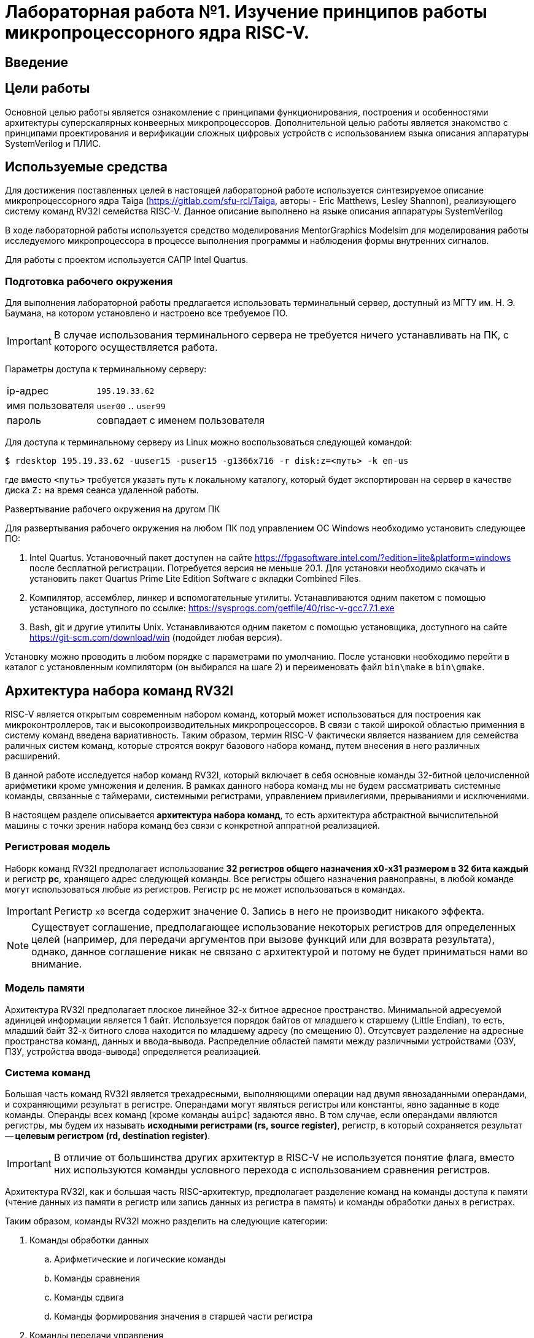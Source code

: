 = Лабораторная работа №1. Изучение принципов работы микропроцессорного ядра RISC-V.
:example-caption: Пример
:figure-caption: Рисунок
:source-highlighter: highlight.js

== Введение

== Цели работы
Основной целью работы является ознакомление с принципами функционирования,
построения и особенностями архитектуры суперскалярных конвеерных микропроцессоров.
Дополнительной целью работы является знакомство с принципами проектирования и
верификации сложных цифровых устройств с использованием языка описания аппаратуры
SystemVerilog и ПЛИС.

== Используемые средства
Для достижения поставленных целей в настоящей лабораторной работе
используется синтезируемое описание микропроцессорного ядра
Taiga (https://gitlab.com/sfu-rcl/Taiga, авторы - Eric Matthews,  Lesley Shannon),
реализующего систему команд RV32I семейства RISC-V. Данное описание выполнено
на языке описания аппаратуры SystemVerilog

В ходе лабораторной работы используется средство моделирования MentorGraphics Modelsim для
моделирования работы исследуемого микропроцессора в процессе выполнения программы и
наблюдения формы внутренних сигналов.

Для работы с проектом используется САПР Intel Quartus.

=== Подготовка рабочего окружения
Для выполнения лабораторной работы предлагается использовать терминальный сервер,
доступный из МГТУ им. Н. Э. Баумана, на котором установлено и настроено все требуемое ПО.

IMPORTANT: В случае использования терминального сервера не требуется ничего устанавливать
на ПК, с которого осуществляется работа.

Параметры доступа к терминальному серверу:
[horizontal]
ip-адрес :: `195.19.33.62`
имя пользователя :: `user00` .. `user99`
пароль :: совпадает с именем пользователя

Для доступа к терминальному серверу из Linux можно воспользоваться следующей командой:

....
$ rdesktop 195.19.33.62 -uuser15 -puser15 -g1366x716 -r disk:z=<путь> -k en-us
....
где вместо `<путь>` требуется указать путь к локальному каталогу, который будет
экспортирован на сервер в качестве диска `Z:` на время сеанса удаленной работы.

.Развертывание рабочего окружения на другом ПК
Для развертывания рабочего окружения на любом ПК под управлением ОС Windows
необходимо установить следующее ПО:

. Intel Quartus. Установочный пакет доступен на сайте https://fpgasoftware.intel.com/?edition=lite&platform=windows после бесплатной регистрации.
Потребуется версия не меньше 20.1. Для установки необходимо скачать и установить пакет Quartus Prime Lite Edition Software
с вкладки Combined Files.
. Компилятор, ассемблер, линкер и вспомогательные утилиты. Устанавливаются одним
пакетом с помощью установщика, доступного по ссылке: https://sysprogs.com/getfile/40/risc-v-gcc7.7.1.exe
. Bash, git и другие утилиты Unix. Устанавливаются одним
пакетом с помощью установщика, доступного на сайте https://git-scm.com/download/win (подойдет любая версия).

Установку можно проводить в любом порядке с параметрами по умолчанию.
После установки необходимо перейти в каталог с установленным компиляторм (он выбирался на шаге 2)
и переименовать файл `bin\make` в `bin\gmake`.

== Архитектура набора команд RV32I

RISC-V является открытым современным набором команд, который может использоваться для
построения как микроконтроллеров, так и высокопроизводительных микропроцессоров.
В связи с такой широкой областью применния в систему команд введена вариативность.
Таким образом, термин RISC-V фактически является названием для семейства раличных систем
команд, которые строятся вокруг базового набора команд, путем внесения в него различных расширений.

В данной работе исследуется набор команд RV32I, который включает в себя основные
команды 32-битной целочисленной арифметики кроме умножения и деления. В рамках
данного набора команд мы не будем рассматривать системные команды, связанные с
таймерами, системными регистрами, управлением привилегиями, прерываниями и исключениями.

В настоящем разделе описывается *архитектура набора команд*, то есть архитектура
абстрактной вычислительной машины с точки зрения набора команд без связи с
конкретной аппратной реализацией.

=== Регистровая модель

Наборк команд RV32I предполагает использование *32 регистров общего назначения x0-x31 размером в 32 бита каждый*
и регистр *pc*, хранящего адрес следующей команды. Все регистры общего назначения
равноправны, в любой команде могут использоваться любые из регистров. Регистр `pc`
не может использоваться в командах.

IMPORTANT: Регистр `x0` всегда содержит значение 0.
Запись в него не производит никакого эффекта.

NOTE: Существует соглашение, предполагающее
использование некоторых регистров для определенных целей (например, для передачи аргументов
при вызове функций или для возврата результата), однако, данное соглашение никак не связано с архитектурой
и потому не будет приниматься нами во внимание.

=== Модель памяти
Архитектура RV32I предполагает плоское линейное 32-х битное адресное пространство.
Минимальной адресуемой адиницей информации является 1 байт. Используется порядок
байтов от младшего к старшему (Little Endian), то есть, младший байт 32-х битного слова
находится по младшему адресу (по смещению 0). Отсутсвует разделение на адресные пространства
команд, данных и ввода-вывода. Распределние областей памяти между различными устройствами
(ОЗУ, ПЗУ, устройства ввода-вывода) определяется реализацией.

=== Система команд

Большая часть команд RV32I является трехадресными, выполняющими операции над
двумя явнозаданными операндами, и сохраняющими результат в регистре.
Операндами могут являться регистры или константы, явно заданные в коде команды.
Операнды всех команд (кроме команды `auipc`) задаются явно. В том случае, если операндами
являются регистры, мы будем их называть *исходными регистрами (rs, source register)*,
регистр, в который сохраняется результат -- *целевым регистром (rd, destination register)*.

IMPORTANT: В отличие от большинства других архитектур в RISC-V не используется понятие флага,
вместо них используются команды условного перехода с использованием сравнения
регистров.

Архитектура RV32I, как и большая часть RISC-архитектур, предполагает разделение команд
на команды доступа к памяти (чтение данных из памяти в регистр или
запись данных из регистра в память) и команды обработки даных в регистрах.

Таким образом, команды RV32I можно разделить на следующие категории:

. Команды обработки данных

.. Арифметические и логические команды

.. Команды сравнения

.. Команды сдвига

.. Команды формирования значения в старшей части регистра

. Команды передачи управления

.. Команды безусловного перехода с сохранением адреса возврата

.. Команды условного перехода

. Команды доступа к памяти

.. Команды загрузки

.. Команды сохранения

. Системные команды

Команды в ассемблере RISC-V записываются с использованием следующего синтаксиса:

.Для команд обработки данных:

....
cmd rd, rs1, rs2
....
или
....
cmd rd, rs1, imm12
....
или
....
cmd rd, rs1, imm12
....

Где:

[horizontal]
`cmd`                :: Обозначение команды
`rd`                :: Целевой регистр;
`rs1`, `rs2`        :: Исходные регистры;
`imm12`, `imm5`     :: Соответственно 12-ти или 5-ти битная константа.

.Для команд доступа к памяти и команды перехода со смещением:

....
cmd rd, imm12(rs1)
....
или
....
cmd rs2, imm12(rs1)
....

Выражение `imm12(rs1)` обозначает `rs1+imm12`, то есть косвенное обращение к памяти
с формированием адреса из базового регистра `rs1` и константного смещения `imm12`.

Приведем теперь список некоторых команд RV32I. При описании команд будем использовать
псевдокод, использующий конструкцию `IF-THEN-ELSE`, арифметические и логические
операторы аналогично языку C (`+`,`-`, `>`, `<=`, `==`, `|`, `^`, `&` и т.д.) и
специальные конструкции, приведенные ниже.

[horizontal]
`(signed) value` :: Трактовать `value` как знаковое.

`(unsigned) value` :: Трактовать `value` как беззнаковое.

`:=`  :: Присваивание

`ZeroExtend (value)` :: Дополнить `value` нулями в старших разрядах до требуемого размера.

`SignExtend (value)` :: Дополнить `value` битами, значения которых равны значению старшего (знакового) разряда `value`, до требуемого размера. +
Например, 12-ти битное число 0x823 при дополнении до 32-х бит будет равно 0xFFFFF823.

`value[AA:BB]` :: Значение, образованное битами с BB (младший) по AA (старший) (включительно) `value`.

`MemReadNN(addr)` :: Инициировать транзакцию чтения `NN` бит (8, 16 или 32) по адресу `addr` на шине.

`MemWriteNN(addr, value)` :: Инициировать транзакцию записи `NN` бит (8, 16 или 32) со значением `value` по адресу `addr` на шине.

`GOTO (addr)`             :: Безусловный переход по адресу `addr`.

В таблице 1 приведено описание команд RV32I за исключением системных.
Исчерпывающее описание всех команд с коментариями, проясняющими соображения,
которыми пользовались разработчики RISC-V при проектировании набора команд, может быть найдено в [1].

Заметим, что некоторые команды являются псевдокомандами. Фактически, это удобные
сокращения для 1-2 других команд, которые часто встречаются на практике и поддерживаются
ассемблером RISC-V.

.Команды RV32I
[options="",cols="9,^.^15,21a"]
|=================================
|Команда | Описание | Псевдокод

3+^h| 1. Арифметико-логические команды

3+^h| 1.1 Арифметические команды

|`addi rd, rs1, imm12` 1.2+|Сложение (переполнение игнорируется)
|`rd := rs1 + SignExtend(imm12)`

|`ADD rd, rs1, rs2`
<a|`rd := rs1 + rs2`

|`SUB rd, rs1, rs2`   |Вычитание (переполнение игнорируется)
|`rd := rs1 - rs2`

|`MV   rd, rs1`        |Псевдоинструкция копирования. +
Кодируется как `ADDI rd, rs1, 0`
|`rd := rs1`

|`li   rd, imm12`        |Псевдоинструкция записи константы в rd. +
Кодируется как `ADDI rd, x0, imm12`
|`rd := SignExtend(imm12)`

|`NOP` |Псевдоинструкция пустой операции. +
Кодируется как `ADDI x0, x0, 0`.
|

3+^h| 1.3 Побитовые логические команды

|`ANDI rd, rs1, Imm12` |Побитовое И
|`rd := rs1 & SignExtend(Imm12)`

|`AND rd, rs1, rs2` |Побитовое И
|`rd := rs1 & rs2`

|`ORI rd, rs1, Imm12` |Побитовое ИЛИ
|`rd := rs1 or SignExtend(Imm12)`

|`OR rd, rs1, rs2` |Побитовое ИЛИ
|`rd := rs1 or rs2`

|`XORI rd, rs1, Imm12` |Побитовое XOR
|`rd := rs1 ^ SignExtend(Imm12)`

|`XOR rd, rs1, rs2` |Побитовое XOR
|`rd := rs1 ^ rs2`

|`NOT rd, rs1` |Псевдоинструкция побитового НЕ. +
Кодируется как `XORI rd, rs, -1`
|`rd := ~rs1`

3+^h| 1.4 Команды сдвига

|`SLLI rd, rs1, Imm5` 1.2+|Логический сдвиг влево. +
При сдвиге особождающиеся разряды заполняются 0.
|`rd := rs1 << Imm5`

|`SLL rd, rs1, rs2`
<a|`rd := rs1 << ( rs2[4:0] )`


|`SRLI rd, rs1, Imm5` 1.2+|Логический сдвиг вправо. +
При сдвиге особождающиеся разряды заполняются 0
|`rd := rs >> Imm5`

|`SRL rd, rs1, rs2`
<a|`rd := rs1 >> ( rs2[4:0] )`

|`SRAI rd, rs1, Imm5` 1.2+|Арифметический сдвиг вправо. +
При сдвиге особождающиеся разряды заполняются значением знакового бита rs1.
|`rd := rs >> Imm5`

|`SRA rd, rs1, rs2`
<a|`rd := rs1 >> ( rs2[4:0] )`

3+^h| 1.2 Команды сравнения
|`SLTI rd, rs1, Imm12` 1.2+|Сравнение с учетом знака
|
....
IF(rs1 < SignExtend(Imm12)) then
    rd := 1
  else
    rd := 0
....

|`SLT rd, rs1, rs2`
<a|
....
IF(rs1 < rs2) then
    rd := 1
  else
    rd := 0
....


|`SLTIU rd, rs1, imm12` 1.2+|Сравнение без учета знака
|
....
IF(rs1 < ZeroExtend(imm12)) then
    rd := 1
  else
    rd := 0
....

|`SLTU rd, rs1, rs2`
<a|
....
IF(rs1 < rs2) then
    rd := 1
  else
    rd := 0
....

|`SEQZ rd, rs1` |Псевдоинструкция сравнения с 0. +
Кодируется как `SLTIU rd, rs, 1`
|
....
IF(rs1 == 0) then
    rd := 1
  else
    rd := 0
....

|`SNEZ rd, rs1` |Псевдоинструкция сравнения с 0. +
Кодируется как `SLTU rd, x0, rs`
|
....
IF( rs1 != 0 ) then
    rd := 1
  else
    rd := 0
....

3+^h| 1.5 Команды формирования значения в старшей части регистра
|`lui rd, Imm20`    |Записать константу в старшую часть регистра, при этом младшие 12 бит заполняются 0.
|
....
rd[31:12] := Imm20
rd[11:0] := 0
....

|`auipc rd, imm20`    |Записать в `rd` значение pc со смещением
|`rd := (imm20 << 12) + pc`

3+^h| 2. Команды передачи управления
3+^h| 2.1 Команды безусловного перехода с сохранением адреса возврата

|`jal rd, imm20` |Переход относительно pc со смещением
|
....
rd := pc + 4
goto(pc + SignExtend(imm20 << 1))
....

|`jalr rd, imm12(rs)` |Переход относительно rs со смещением. При этом младший бит адреса перехода устанавливается в 0.
|
....
rd := pc + 4
goto(rs + SignExtend(imm12))
....

3+^h| 2.2 Команды условного перехода

|`BEQ rs1, rs2, Imm12`| Переход, если rs1==rs2
|
....
IF (rs1 == rs2) then
    GOTO( pc + SignExtend(imm12) )
....

|`BNE rs1, rs2, Imm12`| Переход, если rs1!=rs2
|
....
IF (rs1 != rs2) then
    GOTO( pc + SignExtend(imm12) )
....

|`BLT rs1, rs2, imm12`| Переход, если rs1<rs2
|
....
IF ((signed) rs1 < (signed) rs2) then
    GOTO( pc + SignExtend(imm12) )
....

|`BLTU rs1, rs2, imm12`| Переход, если rs1<rs2
|
....
IF ((unsigned) rs1 < (unsigned) rs2) then
    GOTO( pc + SignExtend(imm12) )
....

|`BGE rs1, rs2, imm12`| Переход, если rs1>=rs2
|
....
IF ((signed) rs1 >= (signed) rs2) then
    GOTO( pc + SignExtend(imm12) )
....

|`BGEU rs1, rs2, imm12`| Переход, если rs1>=rs2
|
....
IF ((unsigned) rs1 >= (unsigned) rs2) then
    GOTO( pc + SignExtend(imm12) )
....

3+^h| 3. Команды доступа к памяти

|`LW rd, imm12(rs)` |Загрузка 32-х бит
|
....
addr := rs + SignExtend(imm12)
rd := MemRead32(addr)
....

|`LH rd, imm12(rs)` |Загрузка 16-х бит
|
....
addr := rs + SignExtend(imm12)
rd := SignExtend( MemRead16(addr) )
....

|`lhu rd, imm12(rs)` |Загрузка 16-х бит
|
....
addr := rs + SignExtend(imm12)
rd := ZeroExtend( MemRead16(addr) )
....

|`lb rd, imm12(rs)` |Загрузка 8-и бит
|
....
addr := rs + SignExtend(imm12)
rd := SignExtend( MemRead8(addr) )
....

|`lbu rd, imm12(rs)` |Загрузка 8-и бит
|
....
addr := rs + SignExtend(imm12)
rd := ZeroExtend( MemRead8(addr) )
....

|`sw rs2, imm12(rs1)` |Сохранение 32-х бит  |`MemWrite32(rs1 + SignExtend(imm12), rs2)`

|`sh rs2, imm12(rs1)` |Сохранение 16-и бит  |`MemWrite16(rs1 + SignExtend(imm12), rs2)`

|`sb rs2, imm12(rs1)` |Сохранение 8-и бит   |`MemWrite8(rs1 + SignExtend(imm12), rs2)`
|=================================

=== Пример программы
Рассмотрим пример небольшой программы для RV32I, которым мы будем пользоваться далее
для исследования процесса выполнения команд.

Данная программа выполняет суммирование значений эллементов масcива слов и увеличивает
это значение на 1.

....
        .section .text <1>
        .globl _start; <2>
        len = 8 #Размер массива <3>
        enroll = 4 #Количество обрабатываемых элементов за одну итерацию
        elem_sz = 4 #Размер одного элемента массива
_start:
        addi x20, x0, len/enroll <5>
        la x1, _x #<6>
loop:
        lw x2, 0(x1) #<7>
        add x31, x31, x2 <8>
        lw x2, 4(x1)
        add x31, x31, x2
        lw x2, 8(x1)
        add x31, x31, x2
        lw x2, 12(x1)
        add x31, x31, x2
        addi x1, x1, elem_sz*enroll <9>
        addi x20, x20, -1 <10>
        bne x20, x0, loop <11>
        addi x31, x31, 1
forever: j forever <12>

        .section .data <13>
_x:     .4byte 0x1 <14>
        .4byte 0x2
        .4byte 0x3
        .4byte 0x4
        .4byte 0x5
        .4byte 0x6
        .4byte 0x7
        .4byte 0x8
....
<1> -- Объявление секции `.text`, содержащей исполняемый код.
<2> -- Объявление символа `_start`, имеющего глобальную видимость. Символ `_start`
это специальный символ, обозначающий точку входа в программу.
<3> -- Объявление констант.
<4> -- Метка.
<5> -- Арифметические выражения, использующие константы могут импользоваться в командах
на месте непосредственного операнда.
<6> -- Загрузка в  `x1` адреса символа `_x` (то есть, начала массива).
<7> -- Загрузка в `x2` числа по адресу, содержащемуся в `x1` по смещению `0`.
<8> -- Добавление к  `x31` (который хранит результат) значения x2.
<9> -- Смещение указателя `x1`.
<10> -- Уменьшение счетчика цикла.
<11> -- Условный переход на метку `loop`.
<12> -- Бесконечный цикл.
<13> -- Объявление секции данных.
<14> -- Начало описания массива.

Можно сказать, что данная прграмма эквивалентна следующему псевдокоду на языке C.
....
#define len 8
#define enroll 4
#define elem_sz 4
int _x[]={1,2,3,4,5,6,7,8};
void _start() {
    int x20 = len/enroll;
    int *x1 = _x;

    do {
      int x2 = x1[0];
      x31 += x2;
      x2 = x1[1];
      x31 += x2;
      x2 = x1[2];
      x31 += x2;
      x2 = x1[3];
      x31 += x2;
      x1 += enroll;
      x20--;
    } while(x20 != 0);
    x31++;
    while(1){}
}
....

Если выполнить компиляцию и дезассемблирование данной программы, то получится следующий
результат.

NOTE: Заметим, что адреса и коды команд приведены в шестнадцатиричной системе счисления.

....
80000000 <_start>:
80000000:	00200a13          	addi	x20,x0,2
80000004:	00000097          	auipc	x1,0x0 <1>
80000008:	03c08093          	addi	x1,x1,60 # 80000040 <_x>

8000000c <loop>:
8000000c:	0000a103          	lw	x2,0(x1)
80000010:	002f8fb3          	add	x31,x31,x2
80000014:	0040a103          	lw	x2,4(x1)
80000018:	002f8fb3          	add	x31,x31,x2
8000001c:	0080a103          	lw	x2,8(x1)
80000020:	002f8fb3          	add	x31,x31,x2
80000024:	00c0a103          	lw	x2,12(x1)
80000028:	002f8fb3          	add	x31,x31,x2
8000002c:	01008093          	addi	x1,x1,16
80000030:	fffa0a13          	addi	x20,x20,-1
80000034:	fc0a1ce3          	bne	x20,x0,8000000c <loop>
80000038:	001f8f93          	addi	x31,x31,1

8000003c <forever>:
8000003c:	0000006f          	jal	x0,8000003c <forever>
....
<1> -- Видно, что команда `la x1, _x` превращается в 2 команды: `auipc` и `addi`.
Первая из них используется для формирования значения в старшей части регистра `x1`.
После её выполнения в `x1` запишется значение 0x80000004 (адрес команды `auipc`).
После выполнения команды `addi`, регистр `x1` станет равен `0x80000004 + 60 = 0x80000040`,
то есть адресу нулевого элемента массива `_x`.

== Задание №1
=== Подготовительные операции
Приступая к выполнению практической части лабораторной работы необходимо
получить копию репозитория, содержащего все необходимые файлы. Для этого необходимо:

. Создать каталог для хранения файлов `C://User/<фамилия(латиницей)>/`.
*Имя каталога не должно содержать пробелов!*
. Открыть терминал в данном каталоге. Для этого в контекстном меню каталога
выбрать пункт `GIT Bash Here`.
. Получить копию репозитория, выполнив команду (терминал после выполнения команды
закрывать не нужно, знак `$` вводить не нужно).
+
....
$ git clone https://gitlab.com/sibragimov/riscv-lab.git
....

В результате в каталоге будет создан подкаталог `riscv-lab`, а в нем, в свою очередь,
следующие подкаталоги:

. `taiga`. Содержит проект Quartus и все исходные тексты на языке SystemVerilog.
. `src`. Содержит исходные тексты тестового примера программы и сборочные файлы.

=== Выполнение задания

В процесссе выполнения задания необходимо выполнить следующие действия:

. Ознакомиться с теоретической частью, внимательно изучить примеры.
. Перейти в подкаталог `src` командой `cd riscv-lab/src`.
. Выполнить сборку, запустив команду `gmake`. Убедиться, что был создан файл `test.hex`,
содержащий шестнадцатеричное представление программы, а в окне терминала отобразился
дизассемблерный листинг. Сравнить дизассемблерный листинг с тем, который приведен в примере.
. Создать новый файл, содержащий текст прграммы по индивидуальному варианту. Поместить его
в каталог `src`. Текст программы сохранить в файле с расширением `.s`.
. Изучить текст программы по индивидуальному варианту. Поместить в отчете псевдокод,
соответствуюий данной программе.
. Изменить в `Makefile` строку `SRC=` так, чтобы ее содержимое соответствовало
имени файла с текстом программы без расширения `.s`.
. Выполнить компиляцию командой `gmake`. В процессе будет создан файл с раширением `.hex`,
хранящий содержимое памяти комманд и данных, а в окне терминала отобразится дизассемблерный листинг,
который *необходимо поместить в отчет вместе с исходным текстом*.

== Микроархитектура
Теперь перейдем от рассмотрения абстрактной архитектуры системы команд
к рассмотрению микроархитектуры ядра Taiga.

Будем рассматривать систему, состоящую из
вычислительного ядра Taiga и локальной памяти, реализованной с помощью
блочной памяти ПЛИС. Данная память является статической, синхронной и двухпортовой.
Один и тот же блок памяти используется для реализации как *памяти команд (ПК)*,
так и *памяти данных (ПД)*. Таким образом команды и данные находятся в едином
адресном пространстве. Дешифратор адресов настроент таким образом, что
блок памяти ПЛИС отображается в адресное пространство RISC-V с адреса *0x80000000*,
как мы это видели из рассморения примера выше.

Благодаря двухпортовой организации имеется возможность чтения и записи одновременно
и команд и данных. Кроме того, блочная память ПЛИС имеет фиксированную задержку доступа
в 1 такт. Таким образом, в нашей системе не будут возникать задержки доступа к памяти,
в связи с чем отпадает необходимость в кэш-памяти.

Taiga является *конвеерным* микропроцессором с элементами суперскалярности. При
конвеерной организации микропроцессора различные команды одновременно проходят различные
стадии своей обработки. Конвеер Taiga насчитывает 4 стадии.
В скобках приведены сокращенные обозначения стадий.

. Выборка(F). Стадия, на которой команда извлекается из ПК. Выполняется в блоке выборки;
. Диспетчеризация (ID). Стадия, на которой происходит запись команды в очередь команд
для декодирования. Вполняется в блоке управления метаданными;
. Декодирование и планироание на выполнение (D). Стадия на которой происходит определение типа и
полей команды и определение вычислительного блока, способного ее исполнить. Выполняется
в блоке декодирования и планирования на выполнение;
. Выполнение (AL, M1..M3, в зависимости от исполнительного блока). Стадия, на которой команда передается в блок выполнения.

Каждый из этапов конвеера, кроме этапа выполнения при соблюдении некоторых
условий, проходит в каждый такт только одна команда. В лучшем случае, каждая стадия конвеера (кроме выполнения)
выполняется за один такт.

В состав рассматриваемой конфигурации Taiga входит 3 блока выполнения команд:
арифметико-логическое устройство (АЛУ), блок доступа к памяти (LSU) и блок ветвлений.
АЛУ и блок ветвлений выполняют команды за 1 такт, LSU -- минимум за 3. Таким образом,
возможна ситуация когда команда обращения к памяти выполняется одновременно с арифметической командой.

Ниже показана упрощенная и укрупненная структурная схема ядра Taiga.

[[taiga_pipeline]]
.Структурная схема ядра Taiga
image::img/taiga_pipeline.png[]

На рисунке показаны основные блоки, из которых состоит ядро Taiga: блоки, выполняющие
стадии работы конвеера, исполнительные блоки, память команд и данных.

Рассмотрим последовательно этапы работы вычислительного конвеера Taiga в том порядке,
в котором их проходит любая команда в процессе своего выполнения. Рассмотрение этапов работы
удобнее начать с выполнения первой команды после снятия сигнала общесистемного сброса `ext_reset`.

=== Выборка
*Первым этапом* выполнения любой команды является *выборка (fetch)* кода команды из ПК.
Данный этап осуществляется блоком выборки, описанным в файле `core/fetch.sv`.

. В то время, пока сигнал `ext_reset` находится в состоянии 1, в регистре
`pc` блока выборки устанавливается значение `0x80000000` (то есть, адрес первой команды после сброса).
Однако, `pc` не изменяется в то время пока установлены сигналы `ext_reset` и `gc_fetch_hold`
(сигнал глобальной блокировки выборки команд). Адрес, соответствующий значению `pc`,
выставляется на шину адреса (ША) памяти команд (ПК) (сигнал `/tb/uut/cpu/instruction_bram/addr`).
К моменту прихода первого фронта `clk` после снятия `gc_fetch_hold` на шине данных памяти команд
уже имеется код команды по адресу `0x80000000`.

. В приходу фронта `clk` после снятия `gc_fetch_hold` происходят следующие действия:
.. Память команд выдает данные (то есть, код команды), прочитанные по адресу,
который был выставлен на ША в предыдущем такте (сигнал `/tb/uut/cpu/instruction_bram/data_out`).
.. Блок выборки выдает эти данные на линию `fetch_instruction` (этот сигнал комбинационно связан с ШД памяти команд).
.. Устанавливается сигнал `fetch_complete`, подверждающий выборку и наличие кода команды на линии `fetch_instruction`.
.. В `pc` записывается адрес следующей команды.
.. Этот адрес выставляется на ША памяти команд (сигнал на ША памяти команд формируется из `pc` комбинационно).

Как видно, этап выборки занимает 1 такт, что определяется принципом работы
синхронной памяти команд, а именно, что данные появляются на ШД в следующем такте,
после выставления адреса на ША.

NOTE: В случае выполнения прграммы из внешней памяти, длительность данного этапа увеличивается.
Для обеспечения работы блока выборки в условиях вообще говоря неизвестной заранее задержки доступа к памяти команд
в состав блока введен FIFO буфер, в который помещается информация о запросах к памяти команд. При выполнении очередного запроса
информация о нем извлекается из буфера, данные выставляются на линию `fetch_instruction`, что индицируется высоким уровнем сигнала
`fetch_complete`. Мы рассматриваем работу системы с памятью команд с фиксированной задержкой в 1 такт, поэтому подробное рассмотрение этих
процессов не входит в наши задачи.

Обратим внимание, что потребителем для блока выборки является блок управления метаданными (о нем -- чуть ниже).
Данный блок имеет возможность приостановить выборку в том случае, если не имеет
возможности обработать очередную выбранную команду. Для этого используется синал
`/tb/uut/cpu/id_block/pc_id_available`. В случае, если этот сигнал равен 0,
то сигнал `fetch_complete` в следующем такте не выставляется, несмотря на готовность данных,
и не формируется следующий адрес для выборки.

.Признак завершения выборки в текущем такте
IMPORTANT: Если в текущем такте сигнал `fetch_complete` установлен в 1, то в *предыдущем такте*
произошла выборка команды, идентификатор которой равен значению сигнала `pc_id` в *предыдущем такте*,
адрес -- значению сигнала `if_pc` в *предыдущем такте*, а код команды -- значению сигнала
`fetch_instruction` в *данном такте*.

=== Диспетчеризация
Блок выборки способен (при соблюдении ряда условий) осуществлять выборку 1 новой
команды каждый такт. Однако, как мы увидим ниже, блок декодирования совмещен с
блоком планирования команд на выполнение.
Не во всех случаях возможно планирование на исполнение 1 новой инструкции
каждый такт. Для согласование скоростей работы этих двух блоков между ними
имеется очередь выбраных команд, готовых для передачи в блок декодирования.

Постановка выбраной команды в данную очередь сопровождается присвоением ей
идентификатора `id`, который будет неизменен в процессе исполнения данной команды
и может использоваться для отслеживания процесса исполнения. Идентификатор представляет
собой число, максимальное значение которого (8) выбрано таким образом, чтобы
была избежать попадания на конвеер двух команд с одинаковым идентификатором. В том случае,
если к моменту выборки очередной команды выясняется, что свободных идентификаторов нет,
то выборка команд приостанавливается до завершения выполнения одной из команд,
запланированных для выполнения. Для индикации этой ситуации используется сигнал
`/tb/uut/cpu/id_block/pc_id_available`.
Идентификатор следующей выбираемой команды получается из идентификатора предыдущей
увеличением на 1 с учетом проверки на достижение максимального значения.
Данная операция осуществляется в блоке упрвления метаинформацией
`core/instruction_metadata_and_id_management.sv`.

Данный этап осуществляется следующим образом:

. По фронту `clk`, завершающему такт, в течение которого осуществлялась выборка
очередной команды, ее адрес (то есть, значение регистра `pc` на момент выборки)
записывается в таблицу `pc_table` по присвоенному идентификатору.
Заметим, что идентификатор команды присваевается в момент начала выборки,
одновременно с выставлением адреса команды на ША памяти команд.
Идентификатор, которй будет присвоен следующей команде увеличивается на 1.

. По следующему фронту `clk` (то есть, когда выборка произведена и установлен
сигнал `fetch_complete`) код команды записывается в таблицу `instruction_table`
по идентификатору, который был присвоен ранее. Одновременно с этим в
таблицу `rd_addr_table` записывается номер целевого регистра команды,
то есть выполняется первый этап декодирования команды.

На выходе блока управления метаинформацией формируется пакет данных, описывающих
очередную инструкцию для декодирования. Данный пакет (сигнал `/tb/uut/cpu/id_block/decode`)
формируется комбинационно из идентификатор очередной команды, которая еще не была
декодирована, ее адреса (`pc`), кода команды и флага `valid`, означающего
сформированность пакета. Данный пакет подается на вход блока декодирования и
планирования на выполнение.

Видно, что этап диспетчеризации занимает 2 такта, однако первая его
часть осуществляется параллельно с выборкой. Окончательно имеем задержку в 1
такт после завершения выборки.

Заметим, что блок управления метаинформацией обрабатывает за 1 такт любую команду,
которая была выбрана на предыдущем такте. Это так потому, что в случае неготовности
блока управления метаинформацией сбрасывается сигнал `/tb/uut/cpu/id_block/pc_id_available`
и выборка не происходит. Таким образом получим:

.Признак завершения диспетчеризации в текущем такте
IMPORTANT: Если в текущем такте сигнал `fetch_complete` установлен в 1, то в *этом такте*
произошла диспетчеризация команды, идентификатор которой равен значению сигнала `pc_id` в *предыдущем такте*,
адрес -- значению сигнала `if_pc` в *предыдущем такте*, а код команды -- значению сигнала
`fetch_instruction` в *данном такте*.


==== Пример выполнения операций выборки и диспетчеризации
Рассмотрим временную диаграмму, поясняющую рассмотренные этапы выборки и диспетчеризации
(см. рисунок <<f_id>>). На данной диаграмме приведены сигналы, формируемые в модели в процессе
выполнения тестовой программы, рассмотренной выше. Заметим, что на диаграмме имеется сигнал
`/tb/cyc_cnt`. Данный сигнал формируется в тестбенче (то есть, это виртуальный сигнал,
отсутсвующий в реальной аппаратуре) и используется для облегчения подсчета тактов.
`cyc_cnt` становится равным 1 в момент снятия сигналов `ext_reset`
и `gc_fetch_hold` и увеличивается на 1 по каждому следующему фронту `clk`.

[[f_id]]
.Пример выполнения операций выборки и диспетчеризации
image::img/f_id.png[]

Начнем рассмотрение диаграммы с такта 1 (здесь и далее будем отсчитывать такты
в соответсвии с сигналом cyc_cnt). В начале такта снимается сигнал
`gc_fetch_hold` разрешая работу блока выборки, а сигнал `pc_id_available` равен 1,
что подтверждает готовность блока управления метаданными принять результат выборки.
`pc=0x80000000`. Адрес, соответсвующий данному значению, а именно `0x20000000`
выставляется на ША (сигнал `addr`).

NOTE: Заметим, что память адресуется в RISC-V в байтах, а память команд адресуется
блоками по 4 байта. Таким образом, адрес на ША памяти команд получается из
адреса RISC-V (например, из `pc`) путем урезания 2-х младших бит (или деления на 4).

Выставление сигнала `en` разрешает работу памяти команд. Одновременно с этим
выставляется синал `pc_id_assigned`, указывающий блоку упрвления метаинформацией, что
запрос в память отправлен, и информация о текущем `pc` должна быть записана в очередь команд.
Текущее значение `pc` выдается в блоку управления метаинформацией через сигнал `if_pc`.
В начале следующего такта это значение (80000000) будет записано в `pc_table` по
индексу, равному значению текущего первого свободного id (в нашем случае 0), а
`pc_id` увеличится на 1. Это означает, что команде, которая будет выбрана по  адресу
80000000, присвоен `id=0`

В следующем такте (то есть, такте 2) данные по адресу `80000000`
(в нашем случае это 00200a13) выставляются памятью
команда (сигнал `data_out`). Эти данные выдаются из блока выборки
(сигнал `fetch_instruction`),
при этом сигнал `fetch_complete` равен 1.
Операция выборки данной команды завершается в такте 1, однако значение данных подается
на вход блока управления метаинформацией только в такте 2.

По фронту, завершающему такт 2, выбраный код команды (то есть, сигнал `fetch_instruction`) записывается
в таблицу `instruction_table` по индексу 0. Это завершает операцию диспетчеризации.

В начале такта 3 пакет данных для декодирования (сигнал `decode`, поле `valid` равно 1)
выдается в блок декодирования. Этим начинается этап декодирования и планирования для выполнения.

Таким образом, мы увидели, что команда по адресу `80000000` была выбрана в такте 1,
и прошла стадию диспетчеризации в такте 2.

Отложим по горизонтали такты, а по вертикали -- адреса, коды команд и ассемблерные коды команд, взятые из
дизассемблерного листинга (см. выше).
Обозначим такты, а которых команда проходила этап выборки символом F,
этап диспетчеризации -- символом ID.
Тогда, продолжая наши рассуждения по приведенной диаграмме получим следующую *трассу выполнения команды*:

[cols="8*m"]
|======================
.2+|Адрес (hex)    .2+|Код команды (hex) .2+|Команда .2+|id  4+|Такты
                                            |1  |2  |3  |4
|80000000       |00200a13  |addi x20,x0,2   |0     |F  |ID |   |
|80000004       |00000097  |auipc x1,0x0    |1     |   |F  |ID |
|80000008       |03c08093  |addi x1,x1,60   |2     |   |   |F  |ID
|8000000c       |????????  |                |3     |   |   |   |F
|======================

Где:

[horizontal]
F :: Такт, в котором происходит операция выборки;
ID :: Такт, в котором происходит операция диспетчеризации.

Вопросительные знаки в последней строке приведены потому, что на диаграмме мы не
можем видеть реультаты выборки, которые будут видны только в такте 5, однако
видим `id`, который был присвоен команде, и адрес, по которому произведена выборка.

==== Задание №2
В ходе выполнения данного задания неоьходимо выполнить следующие действия:

. Открыть проект `riscv-lab/taiga/taiga.qpf` в среде Intel Quartus.
. Выполнить синтез проекта выбрав пункт меню Processing -> Start Compilation.
. Запустить симуляцию в среде Modelsim. Для этого выбрать в меню Quartus пункт
Tools -> Run Simulation Tool -> RTL Simulation.
+
NOTE: Если при запуске симуляции возникнет сообщение об ошибке, вызванной тем,
что путь к симулятору не указан, необходимо открыть окно настроек Tools -> Options.
В левой части окна найти пункт EDA Tool Options. В текстовом поле напротив пункта
`ModelSim-Altera` ввести путь к каталогу с установленным симулятором: `C:\altera\13.0sp1\modelsim_ase`.

. Запустить симуляцию, набрав в командной строке Modelsim команду `run 460us`.
. Изучить список сигналов, приведенных в окне Wave.
. В соответствии с таблицей, приведенной ниже, получить снимок экрана, содержащий
временную диаграмму выполнения стадий выборки и диспетчеризации команды с
указанным адресом. Для команд, входящих в тело цикла, приведен номер итерации.

[cols="10*m"]
|======================================
|Вариант                        |1             |2             |3
|4              |5              |6              |7             |8             |9

|Адрес команды, номер итерации  |8000000c, 1-я |80000010, 1-я |80000014, 1-я
|80000018, 1-я  |8000001c, 1-я  |80000020, 1-я  |80000024, 1-я |80000028, 1-я |8000002с, 1-я
|Вариант                        |10            |11            |12
|13             |14             |15             |16            |17            |18

|Адрес команды, номер итерации  |80000030, 1-я |80000034, 1-я |8000000с, 2-я
|80000010, 2-я  |80000014, 2-я  |80000018, 2-я  |8000001с, 2-я |80000020, 2-я |80000024, 2-я
|Вариант                        |19            |20            |21
|22             |23             |--             |--            |--            |--

|Адрес команды, номер итерации  |80000028, 2-я |8000002с, 2-я |80000030, 2-я
|80000034, 2-я  |80000038, 2-я  |--             |--            |--            |--
|======================================


=== Декодирование и планирование на выполнение

После того, как на выходе блока управления метаинформацией сформирован пакет данных,
описывающих очередную инструкцию (то есть, поле `decode.valid` принимает значение 1) начинается этап
декодирования этой инструкции и планирования ее на выполнение. Данный этап
выполняется блоком декодирования и планирования на выполнение (описан в файле `core/decode_and_issue.sv`,
иерархическое имя экземпляра `/tb/uut/cpu/decode_and_issue_block`).

В ходе декодирования происходит анализ кода команды и определяются следующие характеристики команды:

- код операции (опкод);
- исполнительный блок, выполняющий команды данного типа;
- исходный регистр/регистры;
- регистр назначения команды (если есть);
- характеристики, специфичные для команд различных типов (например, выполняет
  ли команда обращения к памяти чтение или запись в память, вид арифметической операции (сложение, вычитание и т.д.)).

Декодирование является полностью комбинационной операцией и выполняется в течение
такта, который начинается в момент выставления сигнала `decode`. В том случае, если
имеется готовность потребного для выполнения команды исполнительного блока и предыдущая
команда не находится в состоянии конфликта (о конфликтах на конвеерее - ниже),
то инструкция планируется для выполнения. То есть,
сформированные управляющие сигналы для исполнительных блоков записываются в
выходные регистры блока декодирования.
Отметим, что в процессе декодирования формируется комбинационный сигнал `decode_advance`,
указывающий на то, что в момент прихода фронта `clk` произойдет планирование команды
на выполнение. Данный сигнал является входным для блока управления метаинформацией,
и предназначен для извлечения очередной команды из очереди команд, выбранных из памяти.

Отсюда видно, что в лучшем случае операция декодирования занимает 1 такт. Столько же
составляет задержка сигнала `issue` относительно сигнала `decode`. Однако,
в случае неготовности исполнительного блока или невозможности выполнить предыдущую
команду из-за конфликта в процессе декодирования могут возникнуть один или несколько
тактов ожидания. Во время ожидания сигнал `decode_advance` снят, следующая команда не извлекается
из очереди команд блока управления метаинформацией, выходные регистры блока декодирования не изменяют
своего значения. Таким образом, в лучшем случае возможно планирование на исполнение
*1 команды за 1 такт*.

В ходе декодирования формируются следующие сигналы для исполнительных блоков (имена
сигналов даны относительно иерархического имени блока декодирования):

- `issue`. Данный сигнал формируется для всех сигналов и описывает общие
характеристики команды. Данный сигнал является входным для блока управления метаинформацией и для
блока регистров. В блоке управления метаинформацией данный сигнал используется для
фиксации факта планирования на выполнение инструкции с данным `id`. Блок регистров
выдает значения исходных регистрв команды, номера которых (регистров) указаны в полях
`issue.rs_addr[i], i=1,2`;
- Управляющие сигналы для конкретного исполнительного блока. Данный имеет несколько
полей, перечислим некоторые из них:
+
[horizontal]
`unit_issue[i]/new_request`:: Признак новой запланированной для данного блока команды;
`unit_issue[i]/id`:: Идентификатор команды;
`unit_issue[i]/ready`:: Готовность исполнительного блока.
- Сигнал, описывающий характеристики команды, специфичные для данного исполнительного
блока. Для каждого исполнительного блока имеется отдельный сигнал со специфическим набором полей.
Имена сигналов для АЛУ, Блока обращения к памяти и Блока ветвлений -- соответственно
`alu_inputs`, `ls_inputs`, `branch_inputs`.

После выдачи сигнала issue, содержащего среди прочего информацию об используемых
командой регистрах происходит проверка на наличие *конфликта* по регистрам.
Конфликт возникает в том случае, когда ранее была запланирована для выполнения, но еще не выполнена команда,
пишущая в тот регистр, который потребен текущей в качестве операнда. Данная проверка выполняется
в блоке управления метаинформацией, который на основании сигнала `issue` блока декодирования
формирует комбинационные сигналы, на основании которых в блоке декодирования формируется комбинационный сигнал
`rs1_conflict` и `rs2_conflict`.

NOTE: Конкретный механизм формирования исходных сигналов для получения сигналов `rsX_conflict`
достаточно сложен, относится к техническим особенностям реализации конкретного вычислительного ядра
и потому выходит за рамки нашего рассмотрения.

Если конфликта нет (то есть, оба сигнала равны 0),
то формируется комбинационный сигнал `unit_issue[i]/new_request` (где i=1,2,3 - номер исполнительного блока),
индицирующий возможность выполнения команды.

Если конфликт есть, то сигнал `new_request` не будет
сформирован, а команда не будет принята для исполнения. В результате этого блок
декодирования будет находится в состоянии ожидания исполнения команды, вызвавшей
конфликт. Во время такого ожидания, как было указано выше, сигнал `decode_advance`
снят и новые команды не извлекаются из очереди блока управления метаинформацией.
После выполнения команды с конфликтом, сигнал, указывающий на наличие конфликта,
будет снят, сформируется сигнал `new_request` и текущая команды будет
принята исполнительным блоком.

.Признак завершения декодирования в текущем такте
IMPORTANT: Если в текущем такте сигнал `issue.stage_valid` равен 1, то возможны два случая:
. Если равен 1 один из сигналов `unit_issue[i].new_request, i=1..3`, то
в прошлом такте завершено декодирование команды, `id` которой равен `issue.id`,
а в текущем такте она передана на выполнение;
. Если все сигналы `unit_issue[i].new_request, i=1..3` равны 0, а хотя бы один из сигналов
`rs1_conflict` или `rs2_conflict` равен 1, то в текущем такте команда `id` которой равен `issue.id`,
находится в состоянии конфликта, а команда, `id` которой равен `decode.id`, ожидает
освобождения блока декодирования.


==== Пример выполнения операции декодирования

[[d]]
.Пример выполнения операции декодирования
image::img/d.png[]

В такте 2 происходит диспетчеризация команды с `id=0` и в такте 3 она поступает
на вход блока декодирования (это видно по тому признаку, что сигнал `decode.valid` установлен).

В такте 3 происходит декодирование команды. Так как в настоящее время не выполняется ни одной
команды, то команда точно может быть запланирована на выполнение. Поэтому устанавливается сигнал `decode_advance`
для передачи блоку управления метаинформацией указания выдать очередную команду для декодирования в следующем такте.

В начале такта 4 выдаются сигналы для исполнительных блоков: `issue`, `alu_inputs`
(так как эта команда выполняется АЛУ) и `unit_issue[0]`. На основании сигнала `issue`
формируются сигналы `rs1_conflict`, `rs2_conflict` равные 0, так как конфликта
по регистрам нет. Отсутсвие конфликта дает возможность точно выполнить данную команду
в этом такте, соответсвенно сигнал `decode_advance` должен быть установлен в 1.

В следующем такте для декодирования выдается следующая команда и так далее. Занесем
эти сведения в трассу выполнения программы.

[cols="3*4m, 7*1m"]
|======================
.2+|Адрес (hex)   .2+|Код команды (hex) .2+|Команда .2+|id  6+|Такты
                                            |1  |2  |3  |4  |5  |6
|80000000       |00200a13  |addi x20,x0,2   |0     |F  |ID |D  |   |   |
|80000004       |00000097  |auipc x1,0x0    |1     |   |F  |ID |D  |   |
|80000008       |03c08093  |addi x1,x1,60   |2     |   |   |F  |ID |D  |
|8000000c       |0000a103  |lw x2,0(x1)     |3     |   |   |   |F* |ID*|D
|======================

Где:
[horizontal]
F :: Такт, в котором происходит операция выборки;
ID :: Такт, в котором происходит операция диспетчеризации;
D  :: Такт, в котором происходит операция декодирования.

==== Пример возникновения конфликта при планировании на выполнение
[[d_conflict]]
.Пример возникновения конфликта при планировании на выполнение
image::img/d_conflict.png[]

В такте 7 происходит декодирование команды с `id=4`, в такте 8 она планируется для
выполнения. В такте 8 обнаруживается конфликт по регистру `rs2`. Дело в том, что второй операнд
данной команды (`x2`) является целевым регистром предыдущей команды (`lw x2,0(x1)`),
выполнение которой еще не завершилось. Таким образом, команда не может быть принята
для исполнения в этом такте, что подтверждается снятием сигнала `unit_issue[1].new_request`.
Сигнал `decode_advance` также снимается, запрещая выдачу очередной команды в следующем такте.
На входе блока декодирования будет находится очередная команда, но она не бует
обработана до тех пор, пока текущая команда не будет передана для выполнения.

В такте 9 завершается выполнение предыдущей команды, в такте 10 сигнал `rs2_conflict` снимается.
В результате устанавливаются сигналы `unit_issue[1].new_request` и `decode_advance`.
Таким образом, в такте 10 произойдет декодирование команды с `id=5`.

[cols="3*4m, 11*1m"]
|======================
.2+|Адрес (hex)   .2+|Код команды (hex) .2+|Команда .2+|id  10+|Такты
                                        |1  |2  |3  |4  |5  |6  |7  |8 |9 |10
|80000000       |00200a13  |addi x20,x0,2      |0     |F  |ID |D  |   |   |   |   |  |  |
|80000004       |00000097  |auipc x1,0x0      |1     |   |F  |ID |D  |   |   |   |  |  |
|80000008       |03c08093  |addi x1,x1,60      |2     |   |   |F  |ID |D  |   |   |  |  |
|8000000c       |0000a103  |lw x2,0(x1)      |3     |   |   |   |F* |ID*|D  |   |  |  |
|80000010       |002f8fb3  |add x31,x31,x2      |4     |   |   |   |   |F* |ID*|*D*  |*C* |*C* |
|80000014       |0040a103  |lw x2,4(x1)      |5     |   |   |   |   |   |F* |ID*|*W* |*W* |*D*
|======================

Где:
[horizontal]
F :: Такт, в котором происходит операция выборки;
ID :: Такт, в котором происходит операция диспетчеризации;
D  :: Такт, в котором происходит операция декодирования;
С  :: Такт, в котором команда не выполняется из-за конфликта;
W   :: Такт, в котором не происходит декодирования команды из-за загрузки блока декодирования.

==== Задание №3

В соответствии с таблицей, приведенной ниже, получить снимок экрана, содержащий
временную диаграмму выполнения стадии декодирования и планирования на выполнение
команды с указанным адресом. Для команд, входящих в тело цикла, приведен номер итерации.

[cols="10*m"]
|======================================
|Вариант                        |1             |2              |3             |4              |5              |6              |7             |8             |9
|Адрес команды, номер итерации  |80000018, 1-я |8000001c, 1-я  |80000020, 1-я |80000024, 1-я  |80000028, 1-я |8000002с, 1-я   |80000030, 1-я |80000034, 1-я |8000000с, 2-я
|Вариант                        |10            |11             |12            |13             |14             |15             |16            |17            |18
|Адрес команды, номер итерации  |80000010, 2-я |80000014, 2-я  |80000018, 2-я |8000001с, 2-я  |80000020, 2-я  |80000024, 2-я  |80000028, 2-я |8000002с, 2-я |80000030, 2-я
|Вариант                        |19            |20             |21            |22             |23             |24             |25            |26            |27
|Адрес команды, номер итерации  |80000034, 2-я |80000038, 2-я  |См. вариант 1 |См. вариант 2  |См. вариант 3  |См. вариант 4  |См. вариант 5 |См. вариант 6 |См. вариант 7 
|======================================



=== Выполнение

После того, как команда запланирована для выполнения и нет кофликта по регистрам,
начинается этап выполнения команды каким-либо исполнительным блоком. Однако,
в начале этапа выполнения происходит чтение исходных регистров команды, информация
о которых содержится в сигнале `/tb/uut/cpu/decode_and_issue_block/issue`.
Чтение регистрового файла выполняется комбинационно, то есть, данные на выходе регистрового
файла выдаются в томже такте, что и сигнал `issue`.

NOTE: Подробное рассмотрение устройства регистрового файла выходит за рамки нашего рассмотрения.
Для избежания затуманивания временной диаграммы в тестбенче формируется сигнал с
содержимым регистрового файла в удобном для чтения виде на основании реальных сигналов регистрового файла.

В том случае, если исполнение команды занимает 1 такт, то запись в регистр назначения
происходит по фронту `clk`, завершающему такт. Таким образом, минимальная длительность
выполнения команды -- 1 такт.

NOTE: Мы рассматриваем конфигурацию в которой количество портов записи регистрового файла
равно количеству исполнительных блоков, записывающих результат в регистр (АЛУ и блок
обращения к памяти). В такой конфигурации всегда возможна запись результата в регистр
в том такте, когда завершилось выполнение команды. Если количество портов записи
регистровго файла меньше, чем количество блоков, записывающих результат, то могла
бы возникнуть ситуация, когда несколько команд завершает выполнение, но результаты
только части команд записываются в текущем такте. Результаты оставшихся команд
записываются в следующем такте.

Регистровый файл имеет специальный интерфейс для приема данных от исполнительных блоков для
записи результатов выполнения команд в регистры. Для каждого исполнительного блока
имеется свой набор сигналов -- `unit_wb[0]` для АЛУ и `unit_wb[1]` для блока
доступа к памяти. Среди сигналов данного интерфейса рассмотрим следующие:

- `unit_wb[i].done` - флаг готовности результата (то есть, флаг того, что дальнейшие
сигналы валидны);
- `unit_wb[i].id` - идентификатор завершенной команды;
- `unit_wb[i].rd` - значение результата.

IMPORTANT: Для блока АЛУ признаком, служащим для подтверждения готовности результата
является сочетание сигналов `unit_wb[0].done` и `unit_issue[0]/new_request`. Для
блока доступа к памяти - достаточно сигнала `unit_wb[1].done`.

Интересно, что номер регистра для записи не получается от исполнительного блока,
но получается блоком регистрового файла от блока управления метаинформацией
по идентификатору завершенной команды. Данная операция выполняется комбинационно.

==== АЛУ

АЛУ предназначено для выполнения команд обработки данных. В Taiga АЛУ выполняет
команды всегда за 1 такт и полностью комбинационно, по этой причине данный блок не может находится в состоянии неготовности.

АЛУ принимает на вход среди прочих сигнал `alu_inputs`, содержащий операнды (значения регистров
или константы, веделенные из кода команды), тип выполняемой операции и др. параметры.

Сигналы `done` и `id` комбинационно повторяют сигналы `new_request` и `id`, переданые в блок.

Таким образом, во время этапа выполнения команды АЛУ выполняются следующие действия:

. Блок декодирования формирует сигналы `issue`, `unit_issue[0]` и `alu_inputs`;
. В блоке управления метаинформацией формируются сигналы об использовании регистров,
являющихся операндами декодированной команды;
. В блоке декодирования вырабатываются сигналы `rs1_conflict` и `rs2_conflict`;
. Если конфликта нет, выставляется сигнал `unit_issue[0].new_request`;
. Регистровый файл выдает содержимое исходных регистров команды;
. АЛУ выполняет требуемую операцию и выдает результат в регистровый файл через сигнал `unit_wb[0].rd`,
одновременно выдавая сигналы `unit_wb[0].done` и `unit_wb[0].id`;
. Блок управления метаинформацией выдает номер регистра назначения команды,
идентификатор которой содержится в `unit_wb[0].id`;
. По фронту `clk` происходит запись в регистровый файл.

Все вышеперечисленные действия происходят комбинационно в течение одного такта.

.Признак завершения выполнения команды АЛУ в текущем такте
IMPORTANT: Если в текущем такте сигналы `unit_wb[0].done`
и `unit_issue[0]/new_request` оба равны 1, то в текущем такте завершено выполнение
команды, `id` которой содержится в `unit_wb[0].id`.

==== Блок обращения к памяти

В составе ядра Taiga имеется достаточно развитый блок обращения к памяти,
оснащенный MMU и TLB и имеющий возможность формировать обращение к памяти через
внешние шины. Однако для ясности изложения мы будем рассматривать работу с
локальной синхронной статической памятью без MMU с задержкой доступа в 1 такт (то есть,
данные выдаются в следующем такте, после выставления адреса). Кроме того, рассмотрим
только выполнение команды загрузки.

Итак, в момент планирования на выполнение новой команды (то есть, в момент выставления
сигнала `unit_issue[1].new_request`) происходит формирование на основе сигнала `ls_inputs`
аттрибутов транзакции доступа к памяти (адрес, тип, размер и пр.) и их запись в очередь транзакций.

В следующем такте характеристики транзакции становятся доступны на выходе очереди транзакций
(сигнал `/tb/uut/cpu/load_store_unit_block/lsq/transaction_out`), что подтверждается
сигналом `/tb/uut/cpu/load_store_unit_block/lsq/transaction_ready`. Выполняется
дешифрирование адреса и определение вида памяти к которой происходит доступ.
Готовность памяти данных (в нашем случае, готовность памяти имеется всегда, так как время доступа к памяти
всегда составляется 1 такт) дает возможность сформировать запрос к памяти, то есть
выставить на ША адрес, соответствующий характеристикам транзакции.
Адрес формируется комбинационно. Так как блок рассчитан на работу с памятью с неизвестной заранее
задержкой, то характеристики запроса к памяти записываются в очередь запросов к памяти.

В следующем такте память данных выставляет на ШД прочитанные данные (сигнал `/tb/uut/inst_data_ram/data_out_b`) и сигнал готовности
данных `/tb/uut/cpu/load_store_unit_block/bram/data_valid`. Блок фиксирует выполнение команды
выставлением сигнала `unit_wb[1].done` (формируется комбинационно по сигналу `data_valid`),
`unit_wb[1].id` (берется из выхода очереди запросов к памяти) и `unit_wb[1].rd`
(берется с ШД памяти данных).

В этом же такте происходит запись в целевой регистр аналогично тому, как мы это
видели в случае АЛУ.

Таким образом видно, что выполнение команды доступа к памяти занимает минимум 3 такта.

*Заметим*, что несмотря на задержку в 3 такта, блок имеет возможность принимать на выполнение
команды доступа к памяти *каждый* такт. Таким образом, его пропускная способность (*throughput*)
составляет 1 команду/clk, хотя задержка и равна 3 тактам.

.Признак завершения выполнения команды блока доступа к памяти в текущем такте
IMPORTANT: Если в текущем такте сигнал `unit_wb[1].done` равен 1, то в
текущем такте завершено выполнение команды, `id` которой содержится в `unit_wb[1].id`.

==== Блок ветвлений
Блок ветвлений выполняет команды `jal`/`jalr` и команды условного перехода
`bXX`(`XX` - код условия). Данный блок описан в файле `core/branch_unit.sv`.

Начнем рассмотрение его работы с того такта, когда на выполнение запланирована
команда ветвления, то есть, в момент выставления сигнала `unit_issue[2].new_request`.
В этом такте происходит проверка условия ветвления (если оно есть) и на основании
результата проверки, текущего значения `pc` (оно доступно через поле `issue_pc`
структуры `branch_inputs`) и смещения формируется новое значение `pc`.

В начале следующего такта происходит запись сформированного нового значения
`pc`, флага, указывающего на то, что переход выполнен и других сигналов в структуру
`/tb/uut/cpu/branch_unit_block/br_results`. Кроме того, формируется сигнал
`/tb/uut/cpu/branch_unit_block/branch_complete`, указывающий на завершение
выполнения команды, `id` которой выдается через сигнал `/tb/uut/cpu/branch_unit_block/branch_id`.

*Обратим внимание*, что в этом же такте формируется сигнал `/tb/uut/cpu/branch_unit_block/branch_flush`.
Рассмотрим этот сигнал подробнее. На выходе блока декодирования в этом такте
появляется новая команда. Если `pc` этой команды отличается от `br_results.new_pc`,
то есть от адреса, который
был сформирован блоком ветвлений, то устанавливается в 1 сигнал `branch_flush`.
Для понимания процесса, который тут происходит нужно вспомнить, что следующая команда,
которая в этом такте появилась на выходе блока декодирования была выбрана минимум 3 такта назад.
В момент выборки этой команды команда ветвления еще не была выполнена, а значит
адрес перехода (да и сам факт того, что впереди встретится команда парехода)
в общем случае был неизвестен. В таких условиях блок выборки формирует адрес
для выборки следующей команды используя *предсказатель ветвлений* (о нем -- ниже) или
таким образом, как будто следующей будет *выполняться* та команда,
которая *расположена* после текущей. Это верно для всех команд, кроме ветвлений.
Поэтому в блоке ветвлений необходимо необходимо обнаруживать ситуацию *ошибочной выборки* и
формировать сигнал `branch_flush`, указывающий то, что последующие команды
были выбраны и декодированы ошибочно, и исполнять их нельзя.

В случае ошибочной выборки (когда `branch_flush=1`) происходят следующие действия:
. блок выборки очищает очередь запросов к памяти, таким образом, в следующем такте сигнал
`fetch_complete` выставлен не будет, а резльтат текущей выборки будет отброшен;
. сигнал `new_pc` в блоке выборки формируется из `br_results.new_pc`, то есть
с использованием адреса, полученного от блока ветвлений;
. блок управления метаинформацией очищает очередь выбранных команд;
. блок декодирования и планирования на выполнение сбрасывает сигналы `unit_issue[i].new_request`,
 запрещая выполнение подготовленной команды.

Если же ошибочной выборки не произошло, то есть, если следующей планируется на исполнение команда,
адрес которой совпадает с адресом перехода, то `branch_flush=0` и никакие дополнительные действия
не выполняются, а высокий уровень сигнала `branch_complete` указывает на то, что
команда с `id` равным `branch_id` завершила выполнение.


.Признак завершения выполнения команды ветвления в текущем такте
IMPORTANT: Если в текущем такте сигнал `branch_complete` равен 1, то в
текущем такте завершено выполнение команды, `id` которой содержится в `branch_id`.

===== Предсказатель ветвлений
Как мы видели из предыдущего раздела ситуация ошибочной выборки крайне негативно сказывается
на производительности, так как приводит к необходимости очистки конвеера, и ожидания
прохождения новой команы по всем стадиям работы. Чтобы этого избежать необходимо уже
на этапе выборки знать адрес следующей команды. Для решения этой задачи используется
блок предсказания ветвлений, описанный в файле `core/branch_predictor.sv`. Подробное
рассмотрение принципа его работы выходит за рамки нашего рассмотрения, отметим лишь,
что в основе его конструкции лежит кеш-память. В эту кеш-память заносятся
сведения об адресах команд переходов и о фактах выполнения/невыполнения этих переходов.
В Taiga используется простой принцип предсказания ветвлений: если при исполнении команды по
некоторому адресу произошел переход, то скорее всего этот преход произойдет и в следующий раз
при исполнении команды с этого адреса.

На вход блока предсказания ветвлений подаются сигналы с выхода блока ветвлений (`br_results`),
содержащих информацию об адресах инструкций ветвлений. Кроме того, на вход блока
предсказания ветвлений подается сигнал `new_pc` блока выборки. В каждом такте
блок предсказания ветвлений формирует сигналы `/tb/uut/cpu/bp/use_prediction` и
`/tb/uut/cpu/bp/predicted_pc`. Если `/tb/uut/cpu/bp/predicted_pc=1`, то ожидается,
что по адресу `new_pc`, сформированном в предыдущем такте, находится команда ветвления,
которое произойдет на адрес `/tb/uut/cpu/bp/predicted_pc`. Блок выборки реагируя
на этой факт в качестве `new_pc` для следующего такта выберет адрес, содержащийся
в `/tb/uut/cpu/bp/predicted_pc`. Таким образом, вслед за выборкой предположительной команды
ветвления произойдет выборка команды, которая будет выполняться после перехода.
Благодаря этому не произойдет ошибочной загрузки и не потребуется очистка
конвеера.

===== Пример выполнения команды условного перехода в случае ошибочного предсказания ветвления
Рассмотрим выполнение команды `bne	x20,x0,8000000c`, расположенной по адресу `0x80000034`, тестового примера
во время выполнения первой итерации цикла.
[[branch_misspredict]]
.Пример выполнения команды безусловного перехода в случае ошибочного предсказания ветвления
image::img/branch_misspredict.png[]

Начнем рассмтрение с такта 25, в котором команда планируется на выполнение. Конфликт отсутсвует,
что подтверждается сигналом `unit_issue[2].new_request`, который означает факт планироания
на выполнение в текущем такте (сигналы `rsX_conflict` не приведены на диаграмме для экономии места).

В такте 26 выставляется сигнал `branch_taken`, означающий, что сигнал `br_results.new_pc`
содержит адрес для перехода. В данном такте на выходе блока декодирования появляются
данные следующей выбраной команды, а именно команды, расположенной по адресу `0x80000038`.
Данная команда расположена сразу после команды условного перехода. Во время первой итерации цикла, в момент выборки команды
по адресу `0x80000034` еще не было известно, что это команда условного перехода, и чо в данном такте эта команда
выполнится, поэтому блок выборки выбрал в следующем такте команду по адресу `0x80000038`.

В такте 26 обнаруживается несоответсвие между адресом `issue.pc=0x80000038` следующей команды и
тем адресом, на который должен быть выполнен переход, а именно `br_results.new_pc=0x8000000c`.
Это является причиной выставления в этом такте сигнала `branch_flush` и сигнала `gc_fetch_flush` который формируется
комбинационно из сигнала `branch_flush`. Появление данного сигнала приводит к очистке конвеера.
Видно, что в такте 26 команда не была запланирована на выполнение (все
сигналы `unit_issue[i].new_request, i=0..2` равны 0). Кроме того, в конце этого такта устанавливается в 0
сигнал `decode.valid`. Сигнал `next_pc` в такте 26 повторяет сигнал `br_results.new_pc`.
Кроме того в данном такте значение сигнала `pc_id_next` приравнивается к значению `decode.id=7` -- идентификатору
последней декодированной команды. Именно такой `id` получит первая команда, выбранная после перехода.

В такте 27 сигнал `pc` становится равным адресу перехода, а сигнал `fetch_complete` сбрасывается в 0,
что означает, что результаты выборки команды по адресу `0x80000050`
(который был завершен в прошлом такте) должен быть отброшен. Команда по новому адресу
проходит стадию выборки в такте 27, диспетчеризации -- в такте 28, декодирования -- в такте 29, и
в такте 30 она планируется для выполнения.

Таким образом, вместо такта 26, в котором следующая команда была бы запланирована на выполнение в идеальном случае,
она была запланирована на выполнение только в такте 30. Потери времени, случившиеся из-за ошибочной выборки составили 4 такта,
что равно длине конвеера.

Обозначим на трассе выполнения данную ситуацию. На фрагменте трассы, приведенном ниже
знаком '*' обозначены те моменты времени, которые не видны на текущей диаграмме.

[cols="3*4m, 18*1m"]
|======================
.2+|Адрес (hex) .2+|Код команды (hex) .2+|Команда          .2+|id 17+|Такты
                                                                     |15 |16  |17 |18 |19 |20 |21 |22 |23 |24 |25 |26 |27 |28 |29 |30 |31
|80000034          |fc0a1ce3             |bne x20,x0,8000000c |5     |F* |ID* |W* |W* |W* |W* |W* |W  |W  |D  |B  |   |   |   |   |   |
|80000038          |001f8f93             |addi x31,x31,1      |6     |   |F*  |ID*|W* |W* |W* |W* |W  |W  |W  |D  |X  |   |   |   |   |
|8000003c          |0000006f             |jal x0,8000003c     |7     |   |    |   |   |F* |ID*|W* |W  |W  |W  |W  |DX |   |   |   |   |
|80000040          |00000001             |<invalid command>   |0     |   |    |   |   |   |F* |ID*|W  |W  |W  |W  |X  |   |   |   |   |
|80000044          |00000002             |<invalid command>   |1     |   |    |   |   |   |   |   |   |F  |ID |W  |X  |   |   |   |   |
|80000048          |00000003             |<invalid command>   |2     |   |    |   |   |   |   |   |   |   |F  |ID |X  |   |   |   |   |
|8000004c          |00000004             |<invalid command>   |3     |   |    |   |   |   |   |   |   |   |   |F  |X  |   |   |   |   |
|80000050          |00000005             |<invalid command>   |4     |   |    |   |   |   |   |   |   |   |   |   |FX |   |   |   |   |
|8000000c<loop>    |0000a103             |lw x2,0(x1)         |2     |   |    |   |   |   |   |   |   |   |   |   |   |F  |ID |D  |M1 |M2*
|======================

Где:
[horizontal]
F :: Такт, в котором происходит операция выборки;
ID :: Такт, в котором происходит операция диспетчеризации;
D  :: Такт, в котором происходит операция декодирования;
С  :: Такт, в котором команда не выполняется из-за конфликта;
W   :: Такт, в котором не происходит декодирования команды из-за загрузки блока декодирования;
X   :: Такт, в котором происходит сброс команд, находящихся в очереди;
DX   :: Такт, в котором декодирование команды происходит, но его результаты отбрасываются;
DX   :: Такт, в котором выборка команды происходит, но его результаты отбрасываются.

===== Пример выполнения команды условного перехода в случае правильного предсказания ветвления
Изменим теперь тестовый пример так, чтобы цикл выполнился 3 раза. Для этого вместо команды
`addi	x20,x0,2` напишем `addi	x20,x0,3`. И рассмотрим выполнение той же команды
`bne	x20,x0,8000000c`, расположенной по адресу `0x80000034`, во время выполнения *второй*
итерации цикла.
[[branch_predict]]
.Пример выполнения команды безусловного перехода в случае правильного предсказания ветвления
image::img/branch_predict.png[]

Из диаграммы видно, что в такте 37 `pc=0x80000038`. В этом такте формируется сигнал `use_prediction`,
указывающий, что сигнал `predicted_pc` содержит значение вероятного адреса следующей команды, а именно
`0x8000000c`. Именно этот адрес записывается в сигнал `next_pc`, а в следующем такте -- в `pc`.
Именно по этому адресу происходит выборка следующей команды в такте 39. Важно отметить, что
пауза в загрузке (сигнал `fetch_complete=0` в такте 38) не связана с ветвлением. Ее причина -- отсутсвие свободных мест
в очереди команд, что видно из того факта, что сигнал `pc_id_available` был равен 0 в такте 37. В связи с этим
в такте 37 не могла быть произведена выборка.

В такте 40 происходит диспетчеризация данной команды с `id=2`.

Далее видно, что интересующая нас команда ветвления запланирована на выполнение в такте 48,
сигналы `branch_complete` и `branch_taken` сформированы в такте 49. Однако, в этом же такте планируется
на выполнение команды по адресу `0x8000000c`, которая была выбрана в такте 39. Ее адрес совпадает с
адресом перехода (`br_results.new_pc=0x8000000c`), поэтому сигнал `branch_flush` не формируется,
и следующая команда начинает выполняться уже в такте 49, что подтверждается сигналом `unit_issue[1].new_request`.

Таким образом, правильное предсказание ветвлений существенно повышает произодительность.

==== Задание №4

В соответствии с таблицей, приведенной ниже, получить снимок экрана, содержащий
временную диаграмму выполнения стадии выполнения
команды с указанным адресом. Для команд, входящих в тело цикла, приведен номер итерации.

[cols="10*m"]
|======================================
|Вариант                        |1             |2              |3             |4              |5              |6              |7             |8             |9
|Адрес команды, номер итерации  |80000000      |80000004       |80000008      |8000000с, 1-я  |80000010, 1-я  |80000014, 1-я  |80000018, 1-я |8000001с, 1-я |80000020, 1-я
|Вариант                        |10            |11             |12            |13             |14             |15             |16            |17            |18
|Адрес команды, номер итерации  |80000024, 1-я |80000028, 1-я |8000002с, 1-я  |80000030, 1-я  |8000000с, 2-я  |80000010, 2-я  |80000014, 2-я |80000018, 2-я |8000001с, 2-я
|Вариант                        |19            |20             |21            |22             |23             |24             |25            |26            |27
|Адрес команды, номер итерации  |80000020, 2-я |80000024, 2-я  |80000028, 2-я |8000002с, 2-я  |80000030, 2-я  |80000038, 2-я  |См. вариант 1 |См. вариант 2 |См. вариант 3
|======================================



==== Пример трассы выполнения тестовой программы
Продолжая рассуждения, начатые в приведенных выше примерах можно получить полную трассу выполнения программы.
[.small]
[cols="4*20m, 60*1m"]
|=================================
.2+h|Адрес (hex) .2+h|Код команды (hex) .2+h|Команда .2+h|id 60+h|Номер такта
                                        h|1 h|2 h|3 h|4 h|5 h|6 h|7 h|8 h|9 h|10 h|11 h|12 h|13 h|14 h|15 h|16 h|17 h|18 h|19 h|20 h|21 h|22 h|23 h|24 h|25 h|26 h|27 h|28 h|29 h|30 h|31 h|32 h|33 h|34 h|35 h|36 h|37 h|38 h|39 h|40 h|41 h|42 h|43 h|44 h|45 h|46 h|47 h|48 h|49 h|50 h|51 h|52 h|53 h|54 h|55 h|56 h|57 h|58 h|59 h|60
|80000000 <_start>|00200a13|addi x20,x0,2|0|F|ID|D|AL||||||||||||||||||||||||||||||||||||||||||||||||||||||||
|80000004|00000097|auipc x1,0x0|1||F|ID|D|AL|||||||||||||||||||||||||||||||||||||||||||||||||||||||
|80000008|03c08093|addi x1,x1,60 #80000040<x>|2|||F|ID|D|AL||||||||||||||||||||||||||||||||||||||||||||||||||||||
|8000000c <loop>|0000a103|lw x2,0(x1)|3||||F|ID|D|M1|M2|M3|||||||||||||||||||||||||||||||||||||||||||||||||||
|80000010|002f8fb3|add x31,x31,x2|4|||||F|ID|D|C|C|AL||||||||||||||||||||||||||||||||||||||||||||||||||
|80000014|0040a103|lw x2,4(x1)|5||||||F|ID|W|W|D|M1|M2|M3|||||||||||||||||||||||||||||||||||||||||||||||
|80000018|002f8fb3|add x31,x31,x2|6|||||||F|ID|W|W|D|C|C|AL||||||||||||||||||||||||||||||||||||||||||||||
|8000001c|0080a103|lw x2,8(x1)|7||||||||F|ID|W|W|W|W|D|M1|M2|M3|||||||||||||||||||||||||||||||||||||||||||
|80000020|002f8fb3|add x31,x31,x2|0|||||||||F|ID|W|W|W|W|D|C|C|AL||||||||||||||||||||||||||||||||||||||||||
|80000024|00c0a103|lw x2,12(x1)|1||||||||||F|ID|W|W|W|W|W|W|D|M1|M2|M3|||||||||||||||||||||||||||||||||||||||
|80000028|002f8fb3|add x31,x31,x2|2|||||||||||F|ID|W|W|W|W|W|W|D|C|C|AL||||||||||||||||||||||||||||||||||||||
|8000002c|01008093|addi x1,x1,16|3||||||||||||F|ID|W|W|W|W|W|W|D|C|C|AL|||||||||||||||||||||||||||||||||||||
|80000030|fffa0a13|addi x20,x20,-1|4|||||||||||||F|ID|W|W|W|W|W|W|W|W|D|AL||||||||||||||||||||||||||||||||||||
|80000034|fc0a1ce3|bne x20,x0,8000000c <loop>|5|||||||||||||||F|ID|W|W|W|W|W|W|W|D|B|||||||||||||||||||||||||||||||||||
|80000038|001f8f93|addi x31,x31,1|6||||||||||||||||F|ID|W|W|W|W|W|W|W|D|X||||||||||||||||||||||||||||||||||
|8000003c|0000006f|jal x0,8000003c <forever>|7|||||||||||||||||||F|ID|W|W|W|W|W|DX||||||||||||||||||||||||||||||||||
|80000040|00000001|<invalid operation>|0||||||||||||||||||||F|ID|W|W|W|W|X||||||||||||||||||||||||||||||||||
|80000044|00000002|<invalid operation>|1|||||||||||||||||||||||F|ID|W|X||||||||||||||||||||||||||||||||||
|80000048|00000003|<invalid operation>|2||||||||||||||||||||||||F|ID|X||||||||||||||||||||||||||||||||||
|8000004c|00000004|<invalid operation>|3|||||||||||||||||||||||||F|X||||||||||||||||||||||||||||||||||
|80000050|00000005|<invalid operation>|4||||||||||||||||||||||||||FX||||||||||||||||||||||||||||||||||
|8000000c <loop>|0000a103|lw x2,0(x1)|7|||||||||||||||||||||||||||F|ID|D|M1|M2|M3||||||||||||||||||||||||||||
|80000010|002f8fb3|add x31,x31,x2|0||||||||||||||||||||||||||||F|ID|D|C|C|AL|||||||||||||||||||||||||||
|80000014|0040a103|lw x2,4(x1)|1|||||||||||||||||||||||||||||F|ID|W|W|D|M1|M2|M3||||||||||||||||||||||||
|80000018|002f8fb3|add x31,x31,x2|2||||||||||||||||||||||||||||||F|ID|W|W|D|C|C|AL|||||||||||||||||||||||
|8000001c|0080a103|lw x2,8(x1)|3|||||||||||||||||||||||||||||||F|ID|W|W|W|W|D|M1|M2|M3||||||||||||||||||||
|80000020|002f8fb3|add x31,x31,x2|4||||||||||||||||||||||||||||||||F|ID|W|W|W|W|D|C|C|AL|||||||||||||||||||
|80000024|00c0a103|lw x2,12(x1)|5|||||||||||||||||||||||||||||||||F|ID|W|W|W|W|W|W|D|M1|M2|M3||||||||||||||||
|80000028|002f8fb3|add x31,x31,x2|6||||||||||||||||||||||||||||||||||F|ID|W|W|W|W|W|W|D|C|C|AL|||||||||||||||
|8000002c|01008093|addi x1,x1,16|7|||||||||||||||||||||||||||||||||||F|ID|W|W|W|W|W|W|D|C|C|AL||||||||||||||
|80000030|fffa0a13|addi x20,x20,-1|0||||||||||||||||||||||||||||||||||||F|ID|W|W|W|W|W|W|W|W|D|AL|||||||||||||
|80000034|fc0a1ce3|bne x20,x0,8000000c <loop>|1||||||||||||||||||||||||||||||||||||||F|ID|W|W|W|W|W|W|W|D|B||||||||||||
|8000000c <forever>|0000a103|lw x2,0(x1)|2|||||||||||||||||||||||||||||||||||||||F|ID|W|W|W|W|W|W|W|D|X|||||||||||
|80000010|002f8fb3|add x31,x31,x2|3||||||||||||||||||||||||||||||||||||||||||F|ID|W|W|W|W|W|DX|||||||||||
|80000014|0040a103|lw x2,4(x1)|4|||||||||||||||||||||||||||||||||||||||||||F|ID|W|W|W|W|X|||||||||||
|80000018|002f8fb3|add x31,x31,x2|5||||||||||||||||||||||||||||||||||||||||||||||F|ID|W|X|||||||||||
|8000001c|0080a103|lw x2,8(x1)|6|||||||||||||||||||||||||||||||||||||||||||||||F|ID|X|||||||||||
|80000020|002f8fb3|add x31,x31,x2|7||||||||||||||||||||||||||||||||||||||||||||||||F|X|||||||||||
|80000024|00c0a103|lw x2,12(x1)|0|||||||||||||||||||||||||||||||||||||||||||||||||FX|||||||||||
|80000038|001f8f93|addi x31,x31,1|3||||||||||||||||||||||||||||||||||||||||||||||||||F|ID|D|AL|||||||
|8000003c|0000006f|jal x0,8000003c <forever>|4|||||||||||||||||||||||||||||||||||||||||||||||||||F|ID|D|B||||||
|80000040|00000001|<invalid operation>|5||||||||||||||||||||||||||||||||||||||||||||||||||||F|ID|D|X|||||
|80000044|00000002|<invalid operation>|6|||||||||||||||||||||||||||||||||||||||||||||||||||||F|ID|DX|||||
|80000048|00000003|<invalid operation>|7||||||||||||||||||||||||||||||||||||||||||||||||||||||F|X|||||
|8000004c|00000004|<invalid operation>|0|||||||||||||||||||||||||||||||||||||||||||||||||||||||FX|||||
|8000003c|0000006f|jal x0,8000003c <forever>|6||||||||||||||||||||||||||||||||||||||||||||||||||||||||F|ID|D|B|
|8000003c|0000006f|jal x0,8000003c <forever>|7|||||||||||||||||||||||||||||||||||||||||||||||||||||||||F|ID|D|B
|=================================

Из рассмотрения трассы видно, что выполнение прграммы до окончания команды
`addi x31,x31,1` заняло 47 тактов (1-47). Из них, в течение 20 тактов(
7,8, 11, 12, 15, 16, 19, 20, 26-31, 34, 35, 38, 39, 41, 42) не происходило планирование
на выполнение новых команд, то есть, 42% времени было потрачено не эффективно из-за
ошибок предсказания ветвлений и конфликтов на конвеере. Имеется возможность
существенно сократить время выполнения путем перестановки команд для ликвидации конфликтов.

== Задание №5
В процесссе выполнения этого задания необходимо выполнить следующие
действия:

. Исправить 76-ю строку файла `taiga/examples/zedboard/taiga_wrapper.sv` так, чтобы там был
указан путь к файлу `.hex`, соответсвующему программе по индивидуальному варианту. Сохранить файл.
. Перекомпилировать исправленный файл. Для этого в окне программы Modelsim найти
вкладку `Library`, в этой вкладке найти модуль `work -> taiga_wrapper`. В контекстном меню
модуля выбрать пункт Recompile.
. Ввести в командой строке Modelsim команду `restart; run 460us` для перезапуска симуляции.
. Получить временную диаграмму сигналов выполнения программы индивидуального варианта.
. Получить снимок экрана, содержащий временные диаграммы сигналов, соответсвующих всем
стадиям выполнения команды, обозначенной в тексте программы символом `#!`.
. Анализируя диаграмму заполнить трассу выполнения программы. Рекомендуется использовать
для этого файл `pipeline.ods`, содержащий трассу тестового примера.
. Сделать вывод об эффективнсти выполнения программы и о путях оптимизации.
. Провести оптимизацию программы путем престановки команд для устранения конфликтов.
. Перекомпилировать программу и перезапустить симуляцию.
. Заполнить трасу выполнения оптимизированной программы.
. Сравнить трассы выполнения неоптимизированной и оптимизированной версии, сделать выводы.

.Содержимое отчета
. Титульный лист
. Цели работы, основные теоретические сведения
. Исходный текст исследуемой программы, дизассемблерный листинг, псевдокод,
поясняющий работу программы.
. Скриншоты, полученные в ходе выполнения заданий №2, №3, №4.
. Трассу работы программы (поместить в отчет и приложить к отчету в виде файла-приложения).
. Временные диаграммы (в виде скриншотов окна Modelsim) сигналов, соответсвующих всем
стадиям выполнения команды, обозначенной в тексте программы символом `#!`.
. Вывод об эффективности работы программы, предложения по ее оптимизации.
. Исходный текст и дизассемблерный листинг оптимизированной программы.
. Трассу работы оптимизированной программы (поместить в отчет и приложить к отчету в виде приложения).
. Выводы.

=== Индивидуальные варианты
.Вариант  1
....
        .section .text
        .globl _start;
        len = 8 #Размер массива
        enroll = 1 #Количество обрабатываемых элементов за одну итерацию
	elem_sz = 4 #Размер одного элемента массива

_start:
        addi x20, x0, len/enroll
        la x1, _x
lp:
        lw x2, 0(x1)
        add x31, x31, x2 #!
        addi x1, x1, elem_sz*enroll
        addi x20, x20, -1
        bne x20, x0, lp
        addi x31, x31, 1
lp2: j lp2

        .section .data
_x:     .4byte 0x1
        .4byte 0x2
        .4byte 0x3
        .4byte 0x4
        .4byte 0x5
        .4byte 0x6
        .4byte 0x7
        .4byte 0x8
....

.Вариант  2
....
        .section .text
        .globl _start;
        len = 8 #Размер массива
        enroll = 1 #Количество обрабатываемых элементов за одну итерацию
	elem_sz = 4 #Размер одного элемента массива

_start:
        addi x20, x0, len/enroll
        la x1, _x
lp:
        lw x2, 0(x1)
        addi x1, x1, elem_sz*enroll
        addi x20, x20, -1
        add x31, x31, x2 #!
        bne x20, x0, lp
        addi x31, x31, 1
lp2: j lp2

        .section .data
_x:     .4byte 0x1
        .4byte 0x2
        .4byte 0x3
        .4byte 0x4
        .4byte 0x5
        .4byte 0x6
        .4byte 0x7
        .4byte 0x8
....

.Вариант  3
....
        .section .text
        .globl _start;
        len = 8 #Размер массива
        enroll = 1 #Количество обрабатываемых элементов за одну итерацию
	elem_sz = 4 #Размер одного элемента массива

_start:
        la x1, _x
        addi x20, x1, elem_sz*(len-1) #Адрес последнего элемента
lp:
        lw x2, 0(x1)
        add x31, x31, x2 #!
        addi x1, x1, elem_sz*enroll
        bne x1, x20, lp
        addi x31, x31, 1
lp2: j lp2

        .section .data
_x:     .4byte 0x1
        .4byte 0x2
        .4byte 0x3
        .4byte 0x4
        .4byte 0x5
        .4byte 0x6
        .4byte 0x7
        .4byte 0x8
....

.Вариант  4
....
        .section .text
        .globl _start;
        len = 8 #Размер массива
        enroll = 1 #Количество обрабатываемых элементов за одну итерацию
	elem_sz = 4 #Размер одного элемента массива

_start:
        la x1, _x
        addi x20, x1, elem_sz*(len-1) #Адрес последнего элемента
lp:
        lw x2, 0(x1)
        addi x1, x1, elem_sz*enroll #!
        add x31, x31, x2
        bne x1, x20, lp
        addi x31, x31, 1
lp2: j lp2

        .section .data
_x:     .4byte 0x1
        .4byte 0x2
        .4byte 0x3
        .4byte 0x4
        .4byte 0x5
        .4byte 0x6
        .4byte 0x7
        .4byte 0x8
....

.Вариант  5
....
        .section .text
        .globl _start;
        len = 8 #Размер массива
        enroll = 2 #Количество обрабатываемых элементов за одну итерацию
	elem_sz = 4 #Размер одного элемента массива

_start:
        addi x20, x0, len/enroll
        la x1, _x
lp:
        lw x2, 0(x1)
        add x31, x31, x2
        lw x3, 4(x1)
        add x31, x31, x3 #!
        addi x1, x1, elem_sz*enroll
        addi x20, x20, -1
        bne x20, x0, lp
        addi x31, x31, 1
lp2: j lp2

        .section .data
_x:     .4byte 0x1
        .4byte 0x2
        .4byte 0x3
        .4byte 0x4
        .4byte 0x5
        .4byte 0x6
        .4byte 0x7
        .4byte 0x8
....

.Вариант  6
....
        .section .text
        .globl _start;
        len = 8 #Размер массива
        enroll = 2 #Количество обрабатываемых элементов за одну итерацию
	elem_sz = 4 #Размер одного элемента массива

_start:
        addi x20, x0, len/enroll
        la x1, _x
lp:
        lw x2, 0(x1)
        lw x3, 4(x1) #!
        addi x1, x1, elem_sz*enroll
        addi x20, x20, -1
        add x31, x31, x2
        add x31, x31, x3
        bne x20, x0, lp
        addi x31, x31, 1
lp2: j lp2

        .section .data
_x:     .4byte 0x1
        .4byte 0x2
        .4byte 0x3
        .4byte 0x4
        .4byte 0x5
        .4byte 0x6
        .4byte 0x7
        .4byte 0x8
....

.Вариант  7
....
        .section .text
        .globl _start;
        len = 8 #Размер массива
        enroll = 2 #Количество обрабатываемых элементов за одну итерацию
	elem_sz = 4 #Размер одного элемента массива

_start:
        la x1, _x
        addi x20, x1, elem_sz*(len-1) #Адрес последнего элемента
lp:
        lw x2, 0(x1)
        add x31, x31, x2 #!
        lw x3, 4(x1)
        add x31, x31, x3
        addi x1, x1, elem_sz*enroll
        bne x1, x20, lp
        addi x31, x31, 1
lp2: j lp2

        .section .data
_x:     .4byte 0x1
        .4byte 0x2
        .4byte 0x3
        .4byte 0x4
        .4byte 0x5
        .4byte 0x6
        .4byte 0x7
        .4byte 0x8
....

.Вариант  8
....
        .section .text
        .globl _start;
        len = 8 #Размер массива
        enroll = 2 #Количество обрабатываемых элементов за одну итерацию
	elem_sz = 4 #Размер одного элемента массива

_start:
        la x1, _x
        addi x20, x1, elem_sz*(len-1) #Адрес последнего элемента
lp:
        lw x2, 0(x1)
        lw x3, 4(x1)
        addi x1, x1, elem_sz*enroll
        add x31, x31, x2 #!
        add x31, x31, x3
        bne x1, x20, lp
        addi x31, x31, 1
lp2: j lp2

        .section .data
_x:     .4byte 0x1
        .4byte 0x2
        .4byte 0x3
        .4byte 0x4
        .4byte 0x5
        .4byte 0x6
        .4byte 0x7
        .4byte 0x8
....

.Вариант  9
....
        .section .text
        .globl _start;
        len = 8 #Размер массива
        enroll = 4 #Количество обрабатываемых элементов за одну итерацию
	elem_sz = 4 #Размер одного элемента массива

_start:
        addi x20, x0, len/enroll
        la x1, _x
lp:
        lw x2, 0(x1)
        add x31, x31, x2 #!
        lw x3, 4(x1)
        add x31, x31, x3
        lw x4, 8(x1)
        lw x5, 12(x1)
        add x31, x31, x4
        add x31, x31, x5
        addi x1, x1, elem_sz*enroll
        addi x20, x20, -1
        bne x20, x0, lp
        addi x31, x31, 1
lp2: j lp2

        .section .data
_x:     .4byte 0x1
        .4byte 0x2
        .4byte 0x3
        .4byte 0x4
        .4byte 0x5
        .4byte 0x6
        .4byte 0x7
        .4byte 0x8
....

.Вариант  10
....
        .section .text
        .globl _start;
        len = 8 #Размер массива
        enroll = 2 #Количество обрабатываемых элементов за одну итерацию
	elem_sz = 4 #Размер одного элемента массива

_start:
        addi x20, x0, len/enroll
        la x1, _x
lp:
        lw x2, 0(x1)
        lw x3, 4(x1) #!
        add x31, x31, x2
        add x31, x31, x3
        lw x4, 8(x1)
        lw x5, 12(x1)
        add x31, x31, x4
        add x31, x31, x5
        addi x1, x1, elem_sz*enroll
        addi x20, x20, -1
        bne x20, x0, lp
        addi x31, x31, 1
lp2: j lp2

        .section .data
_x:     .4byte 0x1
        .4byte 0x2
        .4byte 0x3
        .4byte 0x4
        .4byte 0x5
        .4byte 0x6
        .4byte 0x7
        .4byte 0x8
....

.Вариант  11
....
        .section .text
        .globl _start;
        len = 8 #Размер массива
        enroll = 4 #Количество обрабатываемых элементов за одну итерацию
	elem_sz = 4 #Размер одного элемента массива

_start:
        la x1, _x
        addi x20, x1, elem_sz*(len-1) #Адрес последнего элемента
lp:
        lw x2, 0(x1)
        add x31, x31, x2 #!
        lw x3, 4(x1)
        add x31, x31, x3
        lw x4, 8(x1)
        add x31, x31, x4
        lw x5, 12(x1)
        add x31, x31, x5
        addi x1, x1, elem_sz*enroll
        bne x1, x20, lp
        addi x31, x31, 1
lp2: j lp2

        .section .data
_x:     .4byte 0x1
        .4byte 0x2
        .4byte 0x3
        .4byte 0x4
        .4byte 0x5
        .4byte 0x6
        .4byte 0x7
        .4byte 0x8
....

.Вариант 12
....
        .section .text
        .globl _start;
        len = 8 #Размер массива
        enroll = 4 #Количество обрабатываемых элементов за одну итерацию
	elem_sz = 4 #Размер одного элемента массива

_start:
        la x1, _x
        addi x20, x1, elem_sz*(len-1) #Адрес последнего элемента
lp:
        lw x2, 0(x1)
        lw x3, 4(x1)
        add x31, x31, x2 #!
        add x31, x31, x3
        lw x4, 8(x1)
        lw x5, 12(x1)
        add x31, x31, x4
        add x31, x31, x5
        addi x1, x1, elem_sz*enroll
        bne x1, x20, lp
        addi x31, x31, 1
lp2: j lp2

        .section .data
_x:     .4byte 0x1
        .4byte 0x2
        .4byte 0x3
        .4byte 0x4
        .4byte 0x5
        .4byte 0x6
        .4byte 0x7
        .4byte 0x8
....

.Вариант 12
....
        .section .text
        .globl _start;
        len = 8 #Размер массива
        enroll = 4 #Количество обрабатываемых элементов за одну итерацию
	elem_sz = 4 #Размер одного элемента массива

_start:
        la x1, _x
        addi x20, x1, elem_sz*(len-1) #Адрес последнего элемента
lp:
        lw x2, 0(x1)
        lw x3, 4(x1)
        add x31, x31, x2 #!
        add x31, x31, x3
        lw x4, 8(x1)
        lw x5, 12(x1)
        add x31, x31, x4
        add x31, x31, x5
        addi x1, x1, elem_sz*enroll
        bne x1, x20, lp
        addi x31, x31, 1
lp2: j lp2

        .section .data
_x:     .4byte 0x1
        .4byte 0x2
        .4byte 0x3
        .4byte 0x4
        .4byte 0x5
        .4byte 0x6
        .4byte 0x7
        .4byte 0x8
....
